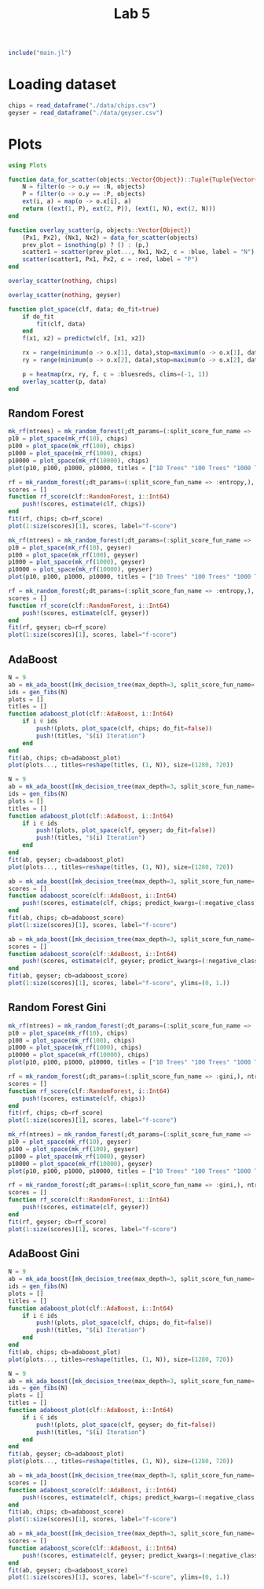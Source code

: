 #+title: Lab 5

#+begin_src jupyter-julia
include("main.jl") 
#+end_src

#+RESULTS:
: # Out[119]:
: : predict (generic function with 3 methods)

* Loading dataset
#+begin_src jupyter-julia
chips = read_dataframe("./data/chips.csv")
geyser = read_dataframe("./data/geyser.csv")
#+end_src

#+RESULTS:
#+begin_example
# Out[2]:
,#+BEGIN_EXAMPLE
  222-element Vector{Object}:
  Object([1.0, 4.4], :N)
  Object([1.0, 3.9], :N)
  Object([1.0, 4.0], :P)
  Object([1.0, 4.0], :N)
  Object([1.0, 3.5], :N)
  Object([1.0, 4.1], :N)
  Object([1.0, 2.3], :P)
  Object([1.0, 4.7], :N)
  Object([1.0, 1.7], :P)
  Object([1.0, 4.9], :N)
  Object([1.0, 1.7], :P)
  Object([1.0, 4.6], :N)
  Object([1.0, 3.4], :N)
  ⋮
  Object([23.0, 2.2], :P)
  Object([23.0, 4.7], :N)
  Object([23.0, 4.0], :P)
  Object([23.0, 1.8], :P)
  Object([23.0, 4.7], :N)
  Object([23.0, 1.8], :P)
  Object([23.0, 4.5], :N)
  Object([23.0, 2.1], :P)
  Object([23.0, 4.2], :N)
  Object([23.0, 2.1], :P)
  Object([23.0, 5.2], :N)
  Object([23.0, 2.0], :P)
,#+END_EXAMPLE
#+end_example

* Plots
#+begin_src jupyter-julia
using Plots 
#+end_src

#+RESULTS:
: # Out[3]:


#+begin_src jupyter-julia
function data_for_scatter(objects::Vector{Object})::Tuple{Tuple{Vector{Float64}, Vector{Float64}}, Tuple{Vector{Float64}, Vector{Float64}}}
    N = filter(o -> o.y == :N, objects)
    P = filter(o -> o.y == :P, objects)
    ext(i, a) = map(o -> o.x[i], a)
    return ((ext(1, P), ext(2, P)), (ext(1, N), ext(2, N)))
end
#+end_src

#+RESULTS:
: # Out[4]:
: : data_for_scatter (generic function with 1 method)

#+begin_src jupyter-julia
function overlay_scatter(p, objects::Vector{Object})
    (Px1, Px2), (Nx1, Nx2) = data_for_scatter(objects)
    prev_plot = isnothing(p) ? () : (p,)
    scatter1 = scatter(prev_plot..., Nx1, Nx2, c = :blue, label = "N")
    scatter(scatter1, Px1, Px2, c = :red, label = "P")
end
#+end_src

#+RESULTS:
: # Out[5]:
: : overlay_scatter (generic function with 1 method)

#+begin_src jupyter-julia :results raw drawer
overlay_scatter(nothing, chips) 
#+end_src

#+RESULTS:
:results:
# Out[6]:
[[file:./obipy-resources/jvKeFb.svg]]
:end:

#+begin_src jupyter-julia :results raw drawer
overlay_scatter(nothing, geyser) 
#+end_src

#+RESULTS:
:results:
# Out[7]:
[[file:./obipy-resources/7VxINs.svg]]
:end:

#+begin_src jupyter-julia
function plot_space(clf, data; do_fit=true)
    if do_fit
        fit(clf, data)
    end
    f(x1, x2) = predictw(clf, [x1, x2])

    rx = range(minimum(o -> o.x[1], data),stop=maximum(o -> o.x[1], data),length=100)
    ry = range(minimum(o -> o.x[2], data),stop=maximum(o -> o.x[2], data),length=100)

    p = heatmap(rx, ry, f, c = :bluesreds, clims=(-1, 1))
    overlay_scatter(p, data)
end
#+end_src

#+RESULTS:
: # Out[36]:
: : plot_space (generic function with 1 method)

** Random Forest
#+begin_src jupyter-julia :results raw drawer
mk_rf(ntrees) = mk_random_forest(;dt_params=(:split_score_fun_name => :entropy,), ntrees=ntrees, positive_class=:P)
p10 = plot_space(mk_rf(10), chips)
p100 = plot_space(mk_rf(100), chips)
p1000 = plot_space(mk_rf(1000), chips)
p10000 = plot_space(mk_rf(10000), chips)
plot(p10, p100, p1000, p10000, titles = ["10 Trees" "100 Trees" "1000 Trees" "10000 Trees"], size=(1280, 720))
#+end_src

#+RESULTS:
:results:
# Out[31]:
[[file:./obipy-resources/CD2XiA.svg]]
:end:

#+begin_src jupyter-julia :results raw drawer
rf = mk_random_forest(;dt_params=(:split_score_fun_name => :entropy,), ntrees=200, positive_class=:P)
scores = []
function rf_score(clf::RandomForest, i::Int64)
    push!(scores, estimate(clf, chips))
end
fit(rf, chips; cb=rf_score)
plot(1:size(scores)[1], scores, label="f-score")
#+end_src

#+RESULTS:
:results:
# Out[121]:
[[file:./obipy-resources/TNAkO5.svg]]
:end:

#+begin_src jupyter-julia :results raw drawer
mk_rf(ntrees) = mk_random_forest(;dt_params=(:split_score_fun_name => :entropy,), ntrees=ntrees, positive_class=:P)
p10 = plot_space(mk_rf(10), geyser)
p100 = plot_space(mk_rf(100), geyser)
p1000 = plot_space(mk_rf(1000), geyser)
p10000 = plot_space(mk_rf(10000), geyser)
plot(p10, p100, p1000, p10000, titles = ["10 Trees" "100 Trees" "1000 Trees" "10000 Trees"], size=(1280, 720))
#+end_src

#+RESULTS:
:results:
# Out[83]:
[[file:./obipy-resources/LTQvk5.svg]]
:end:

#+begin_src jupyter-julia :results raw drawer
rf = mk_random_forest(;dt_params=(:split_score_fun_name => :entropy,), ntrees=200, positive_class=:P)
scores = []
function rf_score(clf::RandomForest, i::Int64)
    push!(scores, estimate(clf, geyser))
end
fit(rf, geyser; cb=rf_score)
plot(1:size(scores)[1], scores, label="f-score")
#+end_src

#+RESULTS:
:results:
# Out[122]:
[[file:./obipy-resources/JlOFaI.svg]]
:end:

** AdaBoost
#+begin_src jupyter-julia :results raw drawer
N = 9
ab = mk_ada_boost([mk_decision_tree(max_depth=3, split_score_fun_name=:entropy) for _ in 1:100]; positive_class=:P)
ids = gen_fibs(N)
plots = []
titles = []
function adaboost_plot(clf::AdaBoost, i::Int64)
    if i ∈ ids
        push!(plots, plot_space(clf, chips; do_fit=false))
        push!(titles, "$(i) Iteration")
    end
end
fit(ab, chips; cb=adaboost_plot)
plot(plots..., titles=reshape(titles, (1, N)), size=(1280, 720))
#+end_src

#+RESULTS:
:results:
# Out[54]:
[[file:./obipy-resources/MeIr5P.svg]]
:end:

#+begin_src jupyter-julia :results raw drawer
N = 9
ab = mk_ada_boost([mk_decision_tree(max_depth=3, split_score_fun_name=:entropy) for _ in 1:100]; positive_class=:P)
ids = gen_fibs(N)
plots = []
titles = []
function adaboost_plot(clf::AdaBoost, i::Int64)
    if i ∈ ids
        push!(plots, plot_space(clf, geyser; do_fit=false))
        push!(titles, "$(i) Iteration")
    end
end
fit(ab, geyser; cb=adaboost_plot)
plot(plots..., titles=reshape(titles, (1, N)), size=(1280, 720))
#+end_src

#+RESULTS:
:results:
# Out[79]:
[[file:./obipy-resources/YnOzl5.svg]]
:end:

#+begin_src jupyter-julia :results raw drawer
ab = mk_ada_boost([mk_decision_tree(max_depth=3, split_score_fun_name=:entropy) for _ in 1:6]; positive_class=:P)
scores = []
function adaboost_score(clf::AdaBoost, i::Int64)
    push!(scores, estimate(clf, chips; predict_kwargs=(:negative_class => :N,)))
end
fit(ab, chips; cb=adaboost_score)
plot(1:size(scores)[1], scores, label="f-score")
#+end_src

#+RESULTS:
:results:
# Out[77]:
[[file:./obipy-resources/sN72CP.svg]]
:end:

#+begin_src jupyter-julia :results raw drawer
ab = mk_ada_boost([mk_decision_tree(max_depth=3, split_score_fun_name=:entropy) for _ in 1:10]; positive_class=:P)
scores = []
function adaboost_score(clf::AdaBoost, i::Int64)
    push!(scores, estimate(clf, geyser; predict_kwargs=(:negative_class => :N,)))
end
fit(ab, geyser; cb=adaboost_score)
plot(1:size(scores)[1], scores, label="f-score", ylims=(0, 1.))
#+end_src

#+RESULTS:
:results:
# Out[82]:
[[file:./obipy-resources/HSDJjm.svg]]
:end:

** Random Forest Gini
#+begin_src jupyter-julia :results raw drawer
mk_rf(ntrees) = mk_random_forest(;dt_params=(:split_score_fun_name => :gini,), ntrees=ntrees, positive_class=:P)
p10 = plot_space(mk_rf(10), chips)
p100 = plot_space(mk_rf(100), chips)
p1000 = plot_space(mk_rf(1000), chips)
p10000 = plot_space(mk_rf(10000), chips)
plot(p10, p100, p1000, p10000, titles = ["10 Trees" "100 Trees" "1000 Trees" "10000 Trees"], size=(1280, 720))
#+end_src

#+RESULTS:
:results:
# Out[112]:
[[file:./obipy-resources/bBjs1a.svg]]
:end:

#+begin_src jupyter-julia :results raw drawer
rf = mk_random_forest(;dt_params=(:split_score_fun_name => :gini,), ntrees=200, positive_class=:P)
scores = []
function rf_score(clf::RandomForest, i::Int64)
    push!(scores, estimate(clf, chips))
end
fit(rf, chips; cb=rf_score)
plot(1:size(scores)[1], scores, label="f-score")
#+end_src

#+RESULTS:
:results:
# Out[123]:
[[file:./obipy-resources/LddKnl.svg]]
:end:

#+begin_src jupyter-julia :results raw drawer
mk_rf(ntrees) = mk_random_forest(;dt_params=(:split_score_fun_name => :gini,), ntrees=ntrees, positive_class=:P)
p10 = plot_space(mk_rf(10), geyser)
p100 = plot_space(mk_rf(100), geyser)
p1000 = plot_space(mk_rf(1000), geyser)
p10000 = plot_space(mk_rf(10000), geyser)
plot(p10, p100, p1000, p10000, titles = ["10 Trees" "100 Trees" "1000 Trees" "10000 Trees"], size=(1280, 720))
#+end_src

#+RESULTS:
:results:
# Out[113]:
[[file:./obipy-resources/HecEu1.svg]]
:end:

#+begin_src jupyter-julia :results raw drawer
rf = mk_random_forest(;dt_params=(:split_score_fun_name => :gini,), ntrees=200, positive_class=:P)
scores = []
function rf_score(clf::RandomForest, i::Int64)
    push!(scores, estimate(clf, geyser))
end
fit(rf, geyser; cb=rf_score)
plot(1:size(scores)[1], scores, label="f-score")
#+end_src

#+RESULTS:
:results:
# Out[126]:
[[file:./obipy-resources/qbus4d.svg]]
:end:

** AdaBoost Gini
#+begin_src jupyter-julia :results raw drawer
N = 9
ab = mk_ada_boost([mk_decision_tree(max_depth=3, split_score_fun_name=:gini) for _ in 1:100]; positive_class=:P)
ids = gen_fibs(N)
plots = []
titles = []
function adaboost_plot(clf::AdaBoost, i::Int64)
    if i ∈ ids
        push!(plots, plot_space(clf, chips; do_fit=false))
        push!(titles, "$(i) Iteration")
    end
end
fit(ab, chips; cb=adaboost_plot)
plot(plots..., titles=reshape(titles, (1, N)), size=(1280, 720))
#+end_src

#+RESULTS:
:results:
# Out[105]:
[[file:./obipy-resources/GRPztp.svg]]
:end:

#+begin_src jupyter-julia :results raw drawer
N = 9
ab = mk_ada_boost([mk_decision_tree(max_depth=3, split_score_fun_name=:gini) for _ in 1:100]; positive_class=:P)
ids = gen_fibs(N)
plots = []
titles = []
function adaboost_plot(clf::AdaBoost, i::Int64)
    if i ∈ ids
        push!(plots, plot_space(clf, geyser; do_fit=false))
        push!(titles, "$(i) Iteration")
    end
end
fit(ab, geyser; cb=adaboost_plot)
plot(plots..., titles=reshape(titles, (1, N)), size=(1280, 720))
#+end_src

#+RESULTS:
:results:
# Out[106]:
[[file:./obipy-resources/5OXsQs.svg]]
:end:

#+begin_src jupyter-julia :results raw drawer
ab = mk_ada_boost([mk_decision_tree(max_depth=3, split_score_fun_name=:gini) for _ in 1:25]; positive_class=:P)
scores = []
function adaboost_score(clf::AdaBoost, i::Int64)
    push!(scores, estimate(clf, chips; predict_kwargs=(:negative_class => :N,)))
end
fit(ab, chips; cb=adaboost_score)
plot(1:size(scores)[1], scores, label="f-score")
#+end_src

#+RESULTS:
:results:
# Out[108]:
[[file:./obipy-resources/Q7Of8E.svg]]
:end:

#+begin_src jupyter-julia :results raw drawer
ab = mk_ada_boost([mk_decision_tree(max_depth=3, split_score_fun_name=:gini) for _ in 1:10]; positive_class=:P)
scores = []
function adaboost_score(clf::AdaBoost, i::Int64)
    push!(scores, estimate(clf, geyser; predict_kwargs=(:negative_class => :N,)))
end
fit(ab, geyser; cb=adaboost_score)
plot(1:size(scores)[1], scores, label="f-score", ylims=(0, 1.))
#+end_src

#+RESULTS:
:results:
# Out[111]:
[[file:./obipy-resources/pGq4zm.svg]]
:end:

